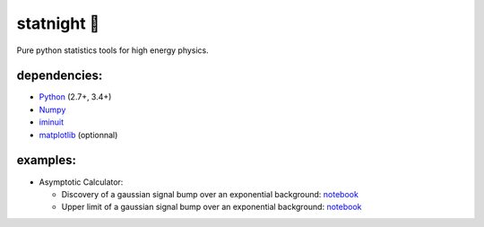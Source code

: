 statnight 🚧
^^^^^^^^^^^

Pure python statistics tools for high energy physics.


.. image:: https://travis-ci.org/marinang/statnight.svg?branch=master
    :target: https://travis-ci.org/marinang/statnight


.. image:: https://img.shields.io/coveralls/github/marinang/statnight.svg
    :alt: Coveralls github
    :target: https://coveralls.io/github/marinang/statnight?branch=master

dependencies:
=============

- `Python <http://docs.python-guide.org/en/latest/starting/installation/>`__ (2.7+, 3.4+)
- `Numpy <https://scipy.org/install.html>`__
- `iminuit <https://github.com/scikit-hep/iminuit>`__
- `matplotlib <https://matplotlib.org/users/installing.html>`__ (optionnal)

examples:
=========

* Asymptotic Calculator:

  - Discovery of a gaussian signal bump over an exponential background: `notebook <https://nbviewer.jupyter.org/github/marinang/statnight/blob/master/docs/examples/notebooks/discovery_asymptotics.ipynb>`__
  - Upper limit of a gaussian signal bump over an exponential background: `notebook <https://nbviewer.jupyter.org/github/marinang/statnight/blob/master/docs/examples/notebooks/upperlimit_asymptotics.ipynb>`__
